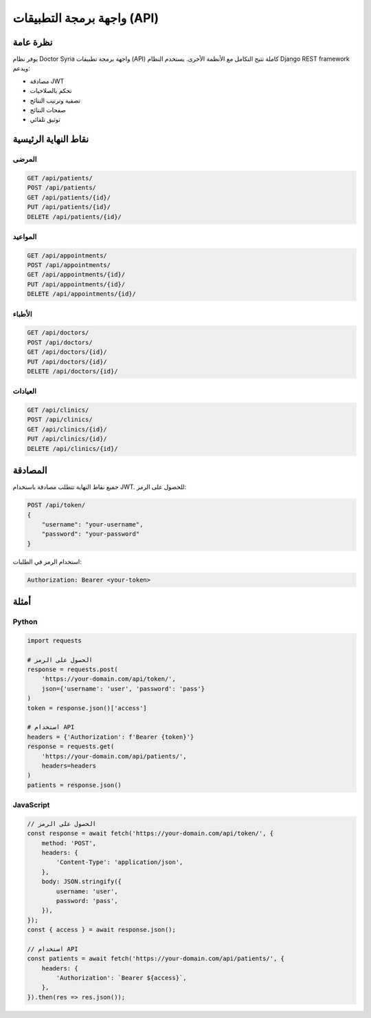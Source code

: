 واجهة برمجة التطبيقات (API)
==========================

نظرة عامة
--------

يوفر نظام Doctor Syria واجهة برمجة تطبيقات (API) كاملة تتيح التكامل مع الأنظمة الأخرى. يستخدم النظام Django REST framework ويدعم:

* مصادقة JWT
* تحكم بالصلاحيات
* تصفية وترتيب النتائج
* صفحات النتائج
* توثيق تلقائي

نقاط النهاية الرئيسية
------------------

المرضى
~~~~~

.. code-block:: text

   GET /api/patients/
   POST /api/patients/
   GET /api/patients/{id}/
   PUT /api/patients/{id}/
   DELETE /api/patients/{id}/

المواعيد
~~~~~~~

.. code-block:: text

   GET /api/appointments/
   POST /api/appointments/
   GET /api/appointments/{id}/
   PUT /api/appointments/{id}/
   DELETE /api/appointments/{id}/

الأطباء
~~~~~~

.. code-block:: text

   GET /api/doctors/
   POST /api/doctors/
   GET /api/doctors/{id}/
   PUT /api/doctors/{id}/
   DELETE /api/doctors/{id}/

العيادات
~~~~~~~

.. code-block:: text

   GET /api/clinics/
   POST /api/clinics/
   GET /api/clinics/{id}/
   PUT /api/clinics/{id}/
   DELETE /api/clinics/{id}/

المصادقة
-------

جميع نقاط النهاية تتطلب مصادقة باستخدام JWT. للحصول على الرمز:

.. code-block:: text

   POST /api/token/
   {
       "username": "your-username",
       "password": "your-password"
   }

استخدام الرمز في الطلبات:

.. code-block:: text

   Authorization: Bearer <your-token>

أمثلة
----

Python
~~~~~~

.. code-block:: python

   import requests

   # الحصول على الرمز
   response = requests.post(
       'https://your-domain.com/api/token/',
       json={'username': 'user', 'password': 'pass'}
   )
   token = response.json()['access']

   # استخدام API
   headers = {'Authorization': f'Bearer {token}'}
   response = requests.get(
       'https://your-domain.com/api/patients/',
       headers=headers
   )
   patients = response.json()

JavaScript
~~~~~~~~~

.. code-block:: javascript

   // الحصول على الرمز
   const response = await fetch('https://your-domain.com/api/token/', {
       method: 'POST',
       headers: {
           'Content-Type': 'application/json',
       },
       body: JSON.stringify({
           username: 'user',
           password: 'pass',
       }),
   });
   const { access } = await response.json();

   // استخدام API
   const patients = await fetch('https://your-domain.com/api/patients/', {
       headers: {
           'Authorization': `Bearer ${access}`,
       },
   }).then(res => res.json());
